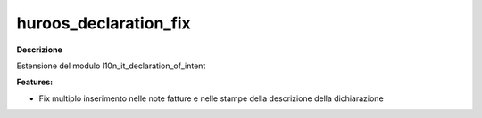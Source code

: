 ==========
huroos_declaration_fix
==========


**Descrizione**

Estensione del modulo l10n_it_declaration_of_intent

**Features:**

* Fix multiplo inserimento nelle note fatture e nelle stampe della descrizione della dichiarazione





